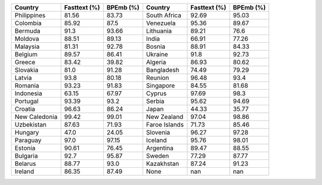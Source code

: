 .. list-table::
		:header-rows: 1

		*	- Country
			- Fasttext (%)
			- BPEmb (%)
			- Country
			- Fasttext (%)
			- BPEmb (%)
		*	- Philippines
			- 81.56
			- 83.73
			- South Africa
			- 92.69
			- 95.03
		*	- Colombia
			- 85.92
			- 87.5
			- Venezuela
			- 95.36
			- 89.67
		*	- Bermuda
			- 91.3
			- 93.66
			- Lithuania
			- 89.21
			- 76.6
		*	- Moldova
			- 88.51
			- 89.13
			- India
			- 66.91
			- 77.26
		*	- Malaysia
			- 81.31
			- 92.78
			- Bosnia
			- 88.91
			- 84.33
		*	- Belgium
			- 89.57
			- 86.41
			- Ukraine
			- 91.8
			- 92.73
		*	- Greece
			- 83.42
			- 39.82
			- Algeria
			- 86.93
			- 80.62
		*	- Slovakia
			- 81.0
			- 91.28
			- Bangladesh
			- 74.49
			- 79.29
		*	- Latvia
			- 93.8
			- 80.18
			- Reunion
			- 96.48
			- 93.4
		*	- Romania
			- 93.23
			- 91.83
			- Singapore
			- 84.55
			- 81.68
		*	- Indonesia
			- 63.15
			- 67.97
			- Cyprus
			- 97.69
			- 98.3
		*	- Portugal
			- 93.39
			- 93.2
			- Serbia
			- 95.62
			- 94.69
		*	- Croatia
			- 96.63
			- 86.24
			- Japan
			- 44.33
			- 35.77
		*	- New Caledonia
			- 99.42
			- 99.01
			- New Zealand
			- 97.04
			- 98.86
		*	- Uzbekistan
			- 87.63
			- 71.93
			- Faroe Islands
			- 71.73
			- 85.46
		*	- Hungary
			- 47.0
			- 24.05
			- Slovenia
			- 96.27
			- 97.28
		*	- Paraguay
			- 97.0
			- 97.15
			- Iceland
			- 95.76
			- 98.01
		*	- Estonia
			- 90.61
			- 76.45
			- Argentina
			- 89.47
			- 88.55
		*	- Bulgaria
			- 92.7
			- 95.87
			- Sweden
			- 77.29
			- 87.77
		*	- Belarus
			- 88.77
			- 93.0
			- Kazakhstan
			- 87.24
			- 91.23
		*	- Ireland
			- 86.35
			- 87.49
			- None
			- nan
			- nan
